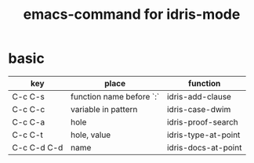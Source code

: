 #+title: emacs-command for idris-mode

* basic

  | key         | place                    | function            |
  |-------------+--------------------------+---------------------|
  | C-c C-s     | function name before `:` | idris-add-clause    |
  | C-c C-c     | variable in pattern      | idris-case-dwim     |
  | C-c C-a     | hole                     | idris-proof-search  |
  | C-c C-t     | hole, value              | idris-type-at-point |
  | C-c C-d C-d | name                     | idris-docs-at-point |
